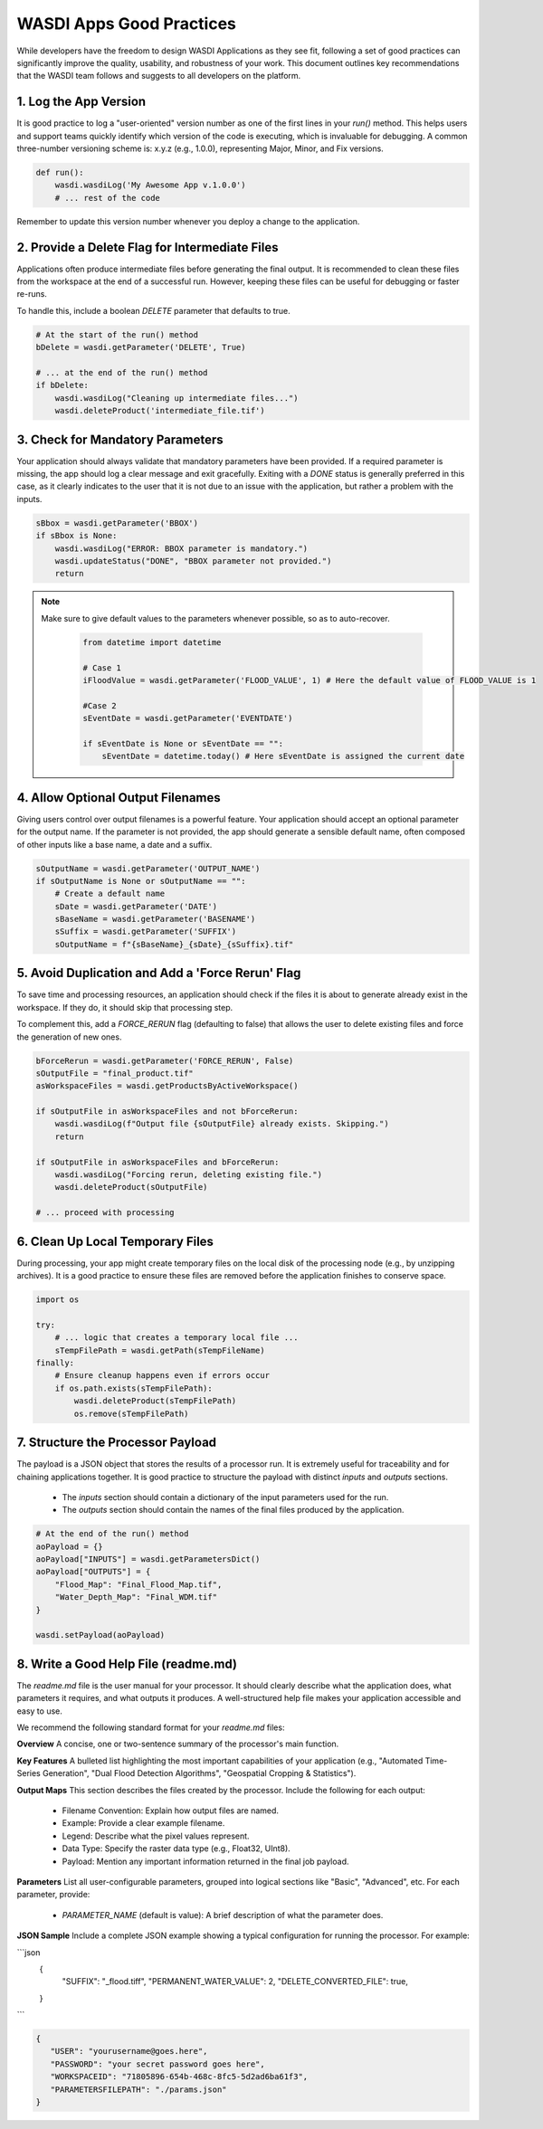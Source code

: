
WASDI Apps Good Practices
===========================

While developers have the freedom to design WASDI Applications as they see fit, following a set of good practices can significantly improve the quality, usability, and robustness of your work. This document outlines key recommendations that the WASDI team follows and suggests to all developers on the platform.

1.  Log the App Version
----------------------------

It is good practice to log a "user-oriented" version number as one of the first lines in your `run()` method. This helps users and support teams quickly identify which version of the code is executing, which is invaluable for debugging. A common three-number versioning scheme is: x.y.z (e.g., 1.0.0), representing Major, Minor, and Fix versions.

.. code-block:: python

    def run():
        wasdi.wasdiLog('My Awesome App v.1.0.0')
        # ... rest of the code


Remember to update this version number whenever you deploy a change to the application.

2.  Provide a Delete Flag for Intermediate Files
----------------------------

Applications often produce intermediate files before generating the final output. It is recommended to clean these files from the workspace at the end of a successful run. However, keeping these files can be useful for debugging or faster re-runs.

To handle this, include a boolean `DELETE` parameter that defaults to true.

.. code-block:: python

    # At the start of the run() method
    bDelete = wasdi.getParameter('DELETE', True)
    
    # ... at the end of the run() method
    if bDelete:
        wasdi.wasdiLog("Cleaning up intermediate files...")
        wasdi.deleteProduct('intermediate_file.tif')


3.  Check for Mandatory Parameters
----------------------------

Your application should always validate that mandatory parameters have been provided. If a required parameter is missing, the app should log a clear message and exit gracefully. Exiting with a `DONE` status is generally preferred in this case, as it clearly indicates to the user that it is not due to an issue with the application, but rather a problem with the inputs.

.. code-block:: python

    sBbox = wasdi.getParameter('BBOX')
    if sBbox is None:
        wasdi.wasdiLog("ERROR: BBOX parameter is mandatory.")
        wasdi.updateStatus("DONE", "BBOX parameter not provided.") 
        return

.. note::
   Make sure to give default values to the parameters whenever possible, so as to auto-recover.

    .. code-block:: python
    
        from datetime import datetime
    
        # Case 1
        iFloodValue = wasdi.getParameter('FLOOD_VALUE', 1) # Here the default value of FLOOD_VALUE is 1
    
        #Case 2
        sEventDate = wasdi.getParameter('EVENTDATE')
    
        if sEventDate is None or sEventDate == "":
            sEventDate = datetime.today() # Here sEventDate is assigned the current date



4.  Allow Optional Output Filenames
----------------------------

Giving users control over output filenames is a powerful feature. Your application should accept an optional parameter for the output name. If the parameter is not provided, the app should generate a sensible default name, often composed of other inputs like a base name, a date and a suffix.

.. code-block:: python

    sOutputName = wasdi.getParameter('OUTPUT_NAME')
    if sOutputName is None or sOutputName == "":
        # Create a default name
        sDate = wasdi.getParameter('DATE')
        sBaseName = wasdi.getParameter('BASENAME')
        sSuffix = wasdi.getParameter('SUFFIX')
        sOutputName = f"{sBaseName}_{sDate}_{sSuffix}.tif"


5.  Avoid Duplication and Add a 'Force Rerun' Flag
----------------------------

To save time and processing resources, an application should check if the files it is about to generate already exist in the workspace. If they do, it should skip that processing step.

To complement this, add a `FORCE_RERUN` flag (defaulting to false) that allows the user to delete existing files and force the generation of new ones.

.. code-block:: python

    bForceRerun = wasdi.getParameter('FORCE_RERUN', False)
    sOutputFile = "final_product.tif"
    asWorkspaceFiles = wasdi.getProductsByActiveWorkspace()
    
    if sOutputFile in asWorkspaceFiles and not bForceRerun:
        wasdi.wasdiLog(f"Output file {sOutputFile} already exists. Skipping.")
        return
    
    if sOutputFile in asWorkspaceFiles and bForceRerun:
        wasdi.wasdiLog("Forcing rerun, deleting existing file.")
        wasdi.deleteProduct(sOutputFile)
    
    # ... proceed with processing


6.  Clean Up Local Temporary Files
----------------------------

During processing, your app might create temporary files on the local disk of the processing node (e.g., by unzipping archives). It is a good practice to ensure these files are removed before the application finishes to conserve space.

.. code-block:: python

    import os
    
    try:
        # ... logic that creates a temporary local file ...
        sTempFilePath = wasdi.getPath(sTempFileName)
    finally:
        # Ensure cleanup happens even if errors occur
        if os.path.exists(sTempFilePath):
            wasdi.deleteProduct(sTempFilePath)
            os.remove(sTempFilePath)


7.  Structure the Processor Payload
----------------------------

The payload is a JSON object that stores the results of a processor run. It is extremely useful for traceability and for chaining applications together. It is good practice to structure the payload with distinct `inputs` and `outputs` sections.

  * The `inputs` section should contain a dictionary of the input parameters used for the run.
  * The `outputs` section should contain the names of the final files produced by the application.

.. code-block:: python

    # At the end of the run() method
    aoPayload = {}
    aoPayload["INPUTS"] = wasdi.getParametersDict()
    aoPayload["OUTPUTS"] = {
        "Flood_Map": "Final_Flood_Map.tif",
        "Water_Depth_Map": "Final_WDM.tif"
    }
    
    wasdi.setPayload(aoPayload)


8.  Write a Good Help File (readme.md)
----------------------------

The `readme.md` file is the user manual for your processor. It should clearly describe what the application does, what parameters it requires, and what outputs it produces. A well-structured help file makes your application accessible and easy to use.

We recommend the following standard format for your `readme.md` files:

**Overview**
A concise, one or two-sentence summary of the processor's main function.

**Key Features**
A bulleted list highlighting the most important capabilities of your application (e.g., "Automated Time-Series Generation", "Dual Flood Detection Algorithms", "Geospatial Cropping & Statistics").

**Output Maps**
This section describes the files created by the processor. Include the following for each output:

  * Filename Convention: Explain how output files are named.
  * Example: Provide a clear example filename.
  * Legend: Describe what the pixel values represent.
  * Data Type: Specify the raster data type (e.g., Float32, UInt8).
  * Payload: Mention any important information returned in the final job payload.

**Parameters**
List all user-configurable parameters, grouped into logical sections like "Basic", "Advanced", etc. For each parameter, provide:

  * `PARAMETER_NAME` (default is value): A brief description of what the parameter does.

**JSON Sample**
Include a complete JSON example showing a typical configuration for running the processor. For example: 

```json
    {
     "SUFFIX": "_flood.tiff",
     "PERMANENT_WATER_VALUE": 2,
     "DELETE_CONVERTED_FILE": true,
    }
```

.. code-block:: json

   {
      "USER": "yourusername@goes.here",
      "PASSWORD": "your secret password goes here",
      "WORKSPACEID": "71805896-654b-468c-8fc5-5d2ad6ba61f3",
      "PARAMETERSFILEPATH": "./params.json"
   }
